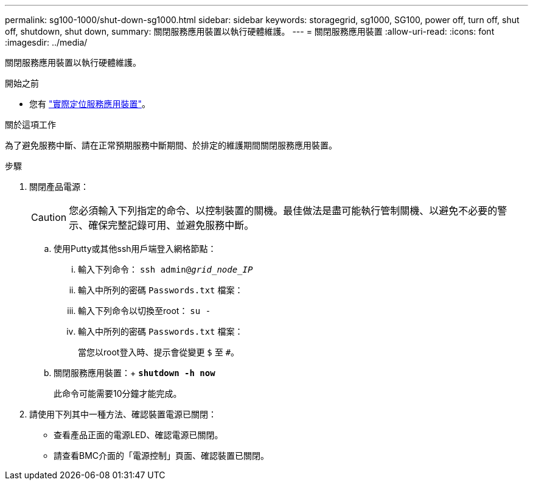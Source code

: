 ---
permalink: sg100-1000/shut-down-sg1000.html 
sidebar: sidebar 
keywords: storagegrid, sg1000, SG100, power off, turn off, shut off, shutdown, shut down, 
summary: 關閉服務應用裝置以執行硬體維護。 
---
= 關閉服務應用裝置
:allow-uri-read: 
:icons: font
:imagesdir: ../media/


[role="lead"]
關閉服務應用裝置以執行硬體維護。

.開始之前
* 您有 link:locating-controller-in-data-center.html["實際定位服務應用裝置"]。


.關於這項工作
為了避免服務中斷、請在正常預期服務中斷期間、於排定的維護期間關閉服務應用裝置。

.步驟
. 關閉產品電源：
+

CAUTION: 您必須輸入下列指定的命令、以控制裝置的關機。最佳做法是盡可能執行管制關機、以避免不必要的警示、確保完整記錄可用、並避免服務中斷。

+
.. 使用Putty或其他ssh用戶端登入網格節點：
+
... 輸入下列命令： `ssh admin@_grid_node_IP_`
... 輸入中所列的密碼 `Passwords.txt` 檔案：
... 輸入下列命令以切換至root： `su -`
... 輸入中所列的密碼 `Passwords.txt` 檔案：
+
當您以root登入時、提示會從變更 `$` 至 `#`。



.. 關閉服務應用裝置：+
`*shutdown -h now*`
+
此命令可能需要10分鐘才能完成。



. 請使用下列其中一種方法、確認裝置電源已關閉：
+
** 查看產品正面的電源LED、確認電源已關閉。
** 請查看BMC介面的「電源控制」頁面、確認裝置已關閉。



